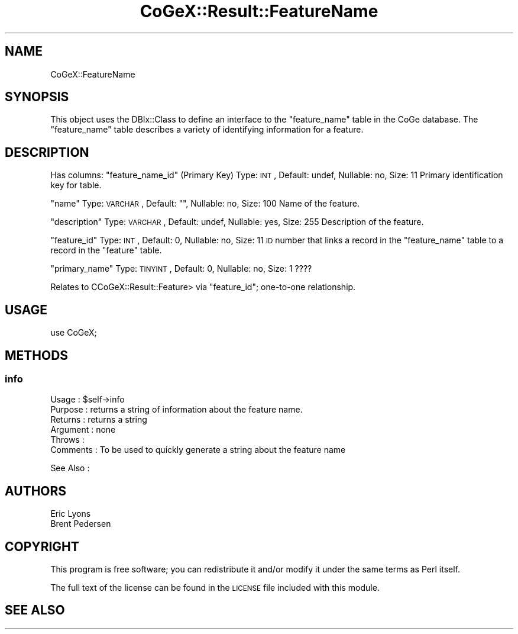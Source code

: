 .\" Automatically generated by Pod::Man 2.22 (Pod::Simple 3.13)
.\"
.\" Standard preamble:
.\" ========================================================================
.de Sp \" Vertical space (when we can't use .PP)
.if t .sp .5v
.if n .sp
..
.de Vb \" Begin verbatim text
.ft CW
.nf
.ne \\$1
..
.de Ve \" End verbatim text
.ft R
.fi
..
.\" Set up some character translations and predefined strings.  \*(-- will
.\" give an unbreakable dash, \*(PI will give pi, \*(L" will give a left
.\" double quote, and \*(R" will give a right double quote.  \*(C+ will
.\" give a nicer C++.  Capital omega is used to do unbreakable dashes and
.\" therefore won't be available.  \*(C` and \*(C' expand to `' in nroff,
.\" nothing in troff, for use with C<>.
.tr \(*W-
.ds C+ C\v'-.1v'\h'-1p'\s-2+\h'-1p'+\s0\v'.1v'\h'-1p'
.ie n \{\
.    ds -- \(*W-
.    ds PI pi
.    if (\n(.H=4u)&(1m=24u) .ds -- \(*W\h'-12u'\(*W\h'-12u'-\" diablo 10 pitch
.    if (\n(.H=4u)&(1m=20u) .ds -- \(*W\h'-12u'\(*W\h'-8u'-\"  diablo 12 pitch
.    ds L" ""
.    ds R" ""
.    ds C` ""
.    ds C' ""
'br\}
.el\{\
.    ds -- \|\(em\|
.    ds PI \(*p
.    ds L" ``
.    ds R" ''
'br\}
.\"
.\" Escape single quotes in literal strings from groff's Unicode transform.
.ie \n(.g .ds Aq \(aq
.el       .ds Aq '
.\"
.\" If the F register is turned on, we'll generate index entries on stderr for
.\" titles (.TH), headers (.SH), subsections (.SS), items (.Ip), and index
.\" entries marked with X<> in POD.  Of course, you'll have to process the
.\" output yourself in some meaningful fashion.
.ie \nF \{\
.    de IX
.    tm Index:\\$1\t\\n%\t"\\$2"
..
.    nr % 0
.    rr F
.\}
.el \{\
.    de IX
..
.\}
.\" ========================================================================
.\"
.IX Title "CoGeX::Result::FeatureName 3"
.TH CoGeX::Result::FeatureName 3 "2015-05-06" "perl v5.10.1" "User Contributed Perl Documentation"
.\" For nroff, turn off justification.  Always turn off hyphenation; it makes
.\" way too many mistakes in technical documents.
.if n .ad l
.nh
.SH "NAME"
CoGeX::FeatureName
.SH "SYNOPSIS"
.IX Header "SYNOPSIS"
This object uses the DBIx::Class to define an interface to the \f(CW\*(C`feature_name\*(C'\fR table in the CoGe database.
The \f(CW\*(C`feature_name\*(C'\fR table describes a variety of identifying information for a feature.
.SH "DESCRIPTION"
.IX Header "DESCRIPTION"
Has columns:
\&\f(CW\*(C`feature_name_id\*(C'\fR (Primary Key)
Type: \s-1INT\s0, Default: undef, Nullable: no, Size: 11
Primary identification key for table.
.PP
\&\f(CW\*(C`name\*(C'\fR
Type: \s-1VARCHAR\s0, Default: "", Nullable: no, Size: 100
Name of the feature.
.PP
\&\f(CW\*(C`description\*(C'\fR
Type: \s-1VARCHAR\s0, Default: undef, Nullable: yes, Size: 255
Description of the feature.
.PP
\&\f(CW\*(C`feature_id\*(C'\fR
Type: \s-1INT\s0, Default: 0, Nullable: no, Size: 11
\&\s-1ID\s0 number that links a record in the \f(CW\*(C`feature_name\*(C'\fR table to a record in the \f(CW\*(C`feature\*(C'\fR table.
.PP
\&\f(CW\*(C`primary_name\*(C'\fR
Type: \s-1TINYINT\s0, Default: 0, Nullable: no, Size: 1
????
.PP
Relates to CCoGeX::Result::Feature> via \f(CW\*(C`feature_id\*(C'\fR; one-to-one relationship.
.SH "USAGE"
.IX Header "USAGE"
.Vb 1
\&  use CoGeX;
.Ve
.SH "METHODS"
.IX Header "METHODS"
.SS "info"
.IX Subsection "info"
.Vb 2
\& Usage     : $self\->info
\& Purpose   : returns a string of information about the feature name.
\&
\& Returns   : returns a string
\& Argument  : none
\& Throws    :
\& Comments  : To be used to quickly generate a string about the feature name
.Ve
.PP
See Also   :
.SH "AUTHORS"
.IX Header "AUTHORS"
.Vb 2
\& Eric Lyons
\& Brent Pedersen
.Ve
.SH "COPYRIGHT"
.IX Header "COPYRIGHT"
This program is free software; you can redistribute
it and/or modify it under the same terms as Perl itself.
.PP
The full text of the license can be found in the
\&\s-1LICENSE\s0 file included with this module.
.SH "SEE ALSO"
.IX Header "SEE ALSO"

